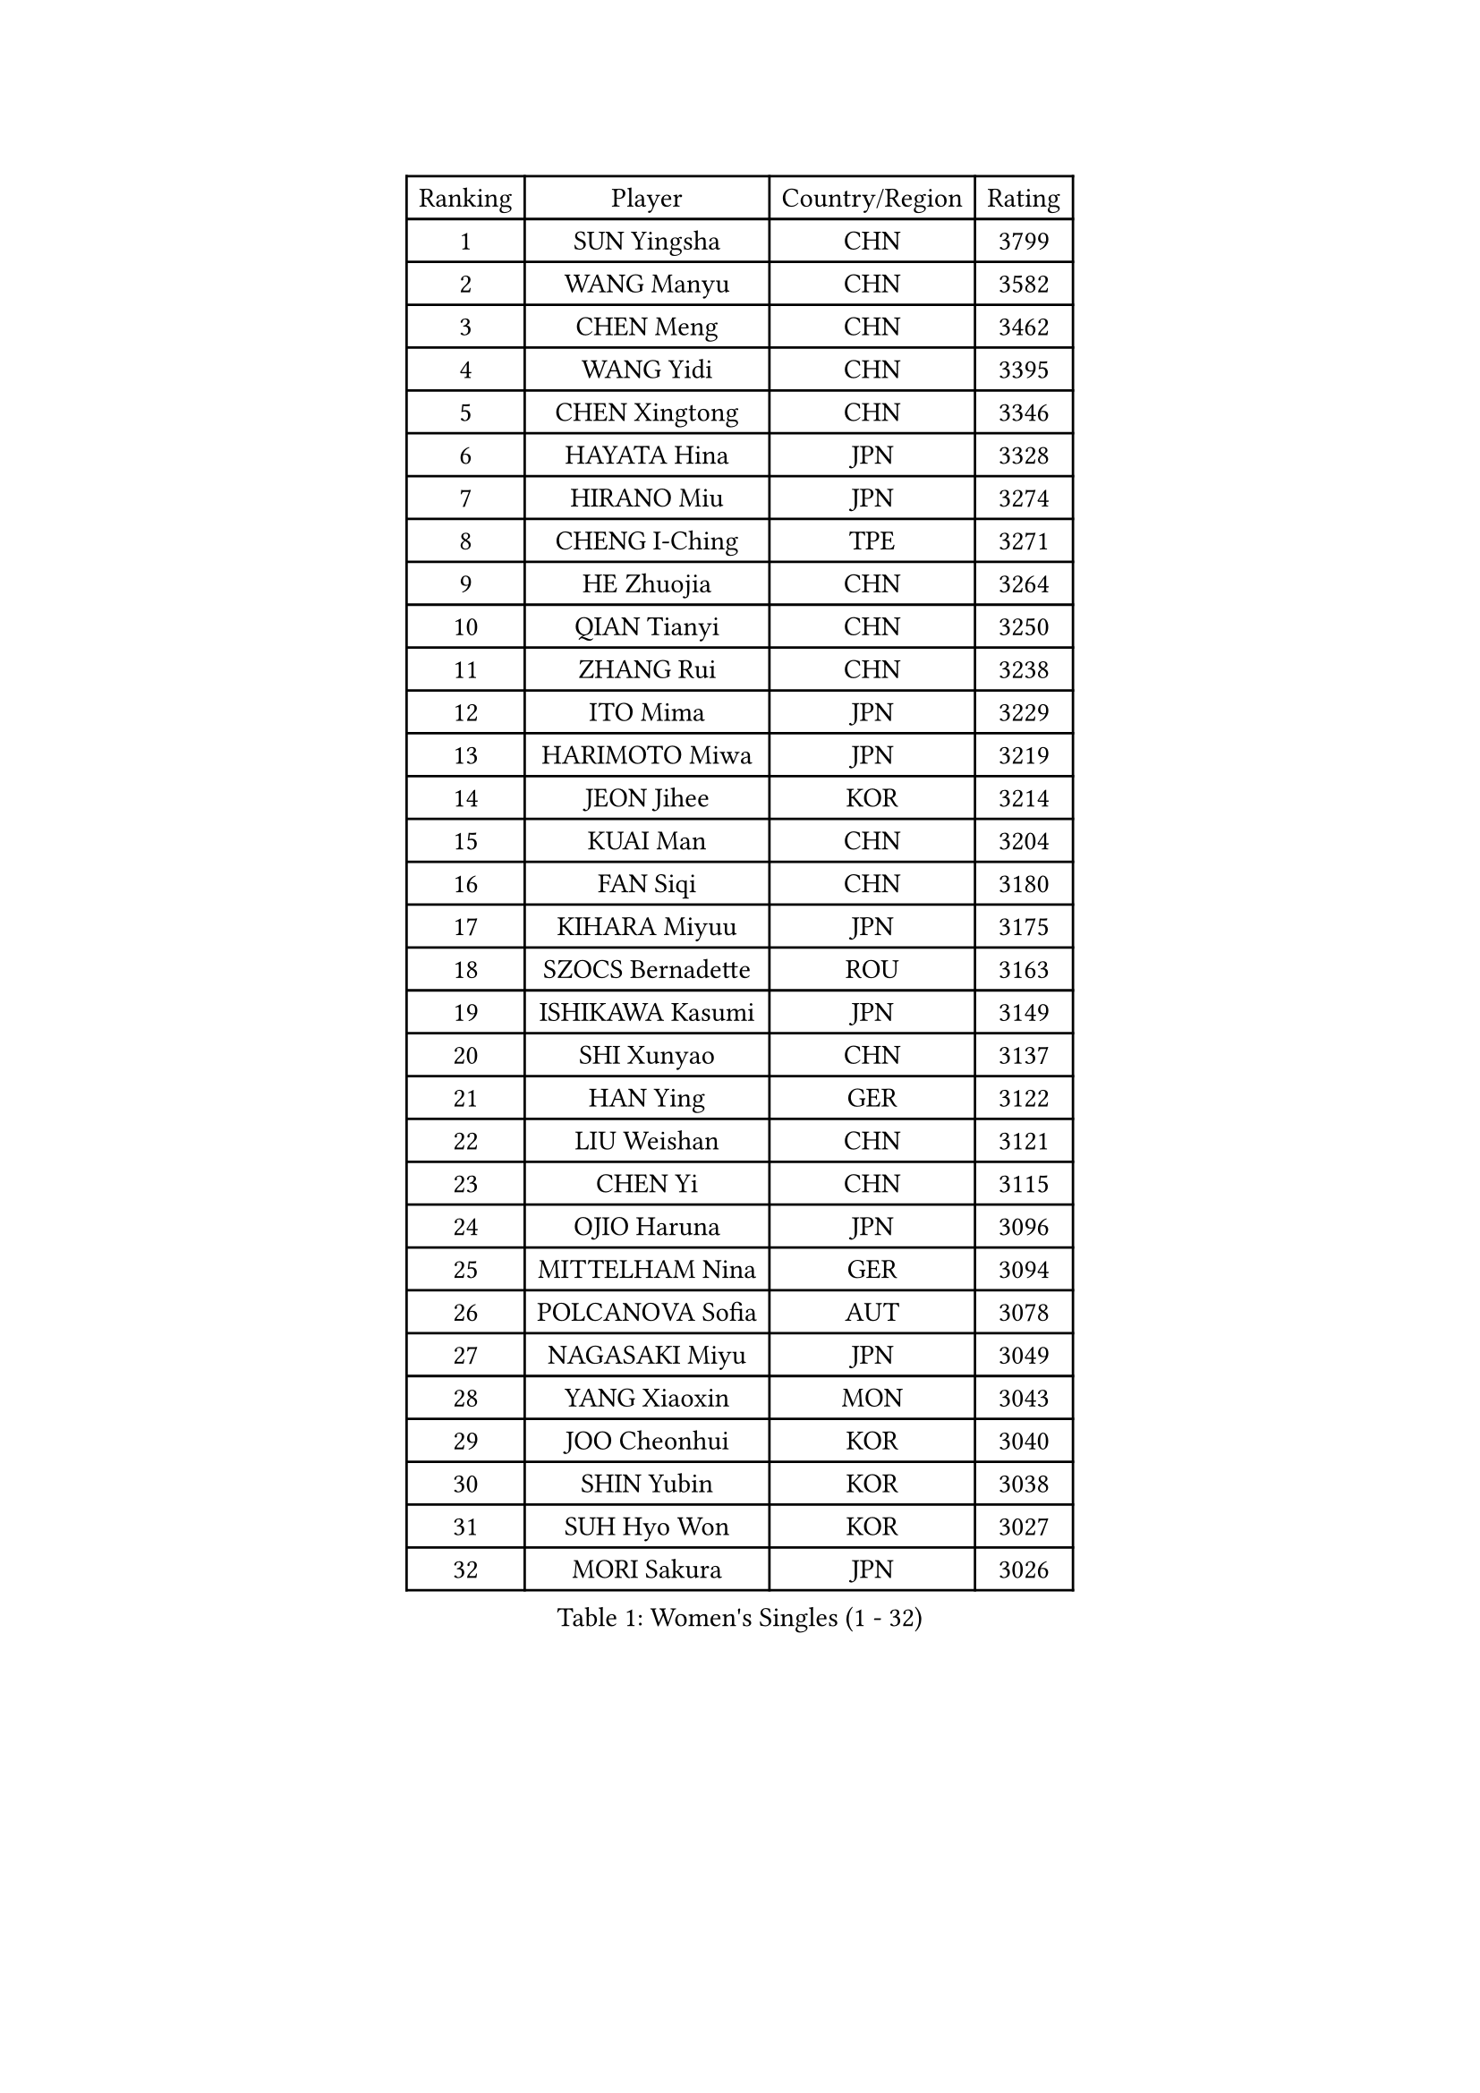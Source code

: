 
#set text(font: ("Courier New", "NSimSun"))
#figure(
  caption: "Women's Singles (1 - 32)",
    table(
      columns: 4,
      [Ranking], [Player], [Country/Region], [Rating],
      [1], [SUN Yingsha], [CHN], [3799],
      [2], [WANG Manyu], [CHN], [3582],
      [3], [CHEN Meng], [CHN], [3462],
      [4], [WANG Yidi], [CHN], [3395],
      [5], [CHEN Xingtong], [CHN], [3346],
      [6], [HAYATA Hina], [JPN], [3328],
      [7], [HIRANO Miu], [JPN], [3274],
      [8], [CHENG I-Ching], [TPE], [3271],
      [9], [HE Zhuojia], [CHN], [3264],
      [10], [QIAN Tianyi], [CHN], [3250],
      [11], [ZHANG Rui], [CHN], [3238],
      [12], [ITO Mima], [JPN], [3229],
      [13], [HARIMOTO Miwa], [JPN], [3219],
      [14], [JEON Jihee], [KOR], [3214],
      [15], [KUAI Man], [CHN], [3204],
      [16], [FAN Siqi], [CHN], [3180],
      [17], [KIHARA Miyuu], [JPN], [3175],
      [18], [SZOCS Bernadette], [ROU], [3163],
      [19], [ISHIKAWA Kasumi], [JPN], [3149],
      [20], [SHI Xunyao], [CHN], [3137],
      [21], [HAN Ying], [GER], [3122],
      [22], [LIU Weishan], [CHN], [3121],
      [23], [CHEN Yi], [CHN], [3115],
      [24], [OJIO Haruna], [JPN], [3096],
      [25], [MITTELHAM Nina], [GER], [3094],
      [26], [POLCANOVA Sofia], [AUT], [3078],
      [27], [NAGASAKI Miyu], [JPN], [3049],
      [28], [YANG Xiaoxin], [MON], [3043],
      [29], [JOO Cheonhui], [KOR], [3040],
      [30], [SHIN Yubin], [KOR], [3038],
      [31], [SUH Hyo Won], [KOR], [3027],
      [32], [MORI Sakura], [JPN], [3026],
    )
  )#pagebreak()

#set text(font: ("Courier New", "NSimSun"))
#figure(
  caption: "Women's Singles (33 - 64)",
    table(
      columns: 4,
      [Ranking], [Player], [Country/Region], [Rating],
      [33], [ANDO Minami], [JPN], [3019],
      [34], [SATO Hitomi], [JPN], [3012],
      [35], [DIAZ Adriana], [PUR], [3003],
      [36], [PYON Song Gyong], [PRK], [2966],
      [37], [PAVADE Prithika], [FRA], [2955],
      [38], [SAMARA Elizabeta], [ROU], [2926],
      [39], [BATRA Manika], [IND], [2926],
      [40], [WU Yangchen], [CHN], [2925],
      [41], [GUO Yuhan], [CHN], [2924],
      [42], [TAKAHASHI Bruna], [BRA], [2913],
      [43], [LI Yake], [CHN], [2908],
      [44], [QIN Yuxuan], [CHN], [2904],
      [45], [DOO Hoi Kem], [HKG], [2904],
      [46], [YANG Yiyun], [CHN], [2896],
      [47], [YUAN Jia Nan], [FRA], [2892],
      [48], [WANG Xiaotong], [CHN], [2891],
      [49], [LEE Zion], [KOR], [2889],
      [50], [PARANANG Orawan], [THA], [2887],
      [51], [KAUFMANN Annett], [GER], [2884],
      [52], [XU Yi], [CHN], [2877],
      [53], [EERLAND Britt], [NED], [2876],
      [54], [ZHANG Lily], [USA], [2875],
      [55], [XIAO Maria], [ESP], [2872],
      [56], [AKULA Sreeja], [IND], [2870],
      [57], [KIM Nayeong], [KOR], [2869],
      [58], [HAN Feier], [CHN], [2864],
      [59], [PESOTSKA Margaryta], [UKR], [2854],
      [60], [DRAGOMAN Andreea], [ROU], [2850],
      [61], [LEE Eunhye], [KOR], [2841],
      [62], [CHIEN Tung-Chuan], [TPE], [2835],
      [63], [QI Fei], [CHN], [2833],
      [64], [KALLBERG Christina], [SWE], [2831],
    )
  )#pagebreak()

#set text(font: ("Courier New", "NSimSun"))
#figure(
  caption: "Women's Singles (65 - 96)",
    table(
      columns: 4,
      [Ranking], [Player], [Country/Region], [Rating],
      [65], [NI Xia Lian], [LUX], [2830],
      [66], [DIACONU Adina], [ROU], [2828],
      [67], [LEE Ho Ching], [HKG], [2826],
      [68], [SHAN Xiaona], [GER], [2822],
      [69], [FAN Shuhan], [CHN], [2820],
      [70], [SASAO Asuka], [JPN], [2817],
      [71], [YANG Ha Eun], [KOR], [2815],
      [72], [ZENG Jian], [SGP], [2805],
      [73], [KIM Hayeong], [KOR], [2804],
      [74], [MESHREF Dina], [EGY], [2792],
      [75], [BAJOR Natalia], [POL], [2786],
      [76], [LI Yu-Jhun], [TPE], [2778],
      [77], [NG Wing Lam], [HKG], [2777],
      [78], [MATELOVA Hana], [CZE], [2768],
      [79], [RAKOVAC Lea], [CRO], [2767],
      [80], [ZHU Sibing], [CHN], [2761],
      [81], [YU Fu], [POR], [2760],
      [82], [CHOI Hyojoo], [KOR], [2759],
      [83], [LIU Yangzi], [AUS], [2751],
      [84], [KIM Byeolnim], [KOR], [2751],
      [85], [POTA Georgina], [HUN], [2740],
      [86], [ZHU Chengzhu], [HKG], [2740],
      [87], [ZHANG Mo], [CAN], [2736],
      [88], [GODA Hana], [EGY], [2728],
      [89], [WANG Amy], [USA], [2726],
      [90], [HUANG Yu-Chiao], [TPE], [2717],
      [91], [WINTER Sabine], [GER], [2716],
      [92], [LIU Hsing-Yin], [TPE], [2715],
      [93], [SHAO Jieni], [POR], [2713],
      [94], [CHEN Szu-Yu], [TPE], [2713],
      [95], [AKAE Kaho], [JPN], [2708],
      [96], [NOMURA Moe], [JPN], [2707],
    )
  )#pagebreak()

#set text(font: ("Courier New", "NSimSun"))
#figure(
  caption: "Women's Singles (97 - 128)",
    table(
      columns: 4,
      [Ranking], [Player], [Country/Region], [Rating],
      [97], [HUANG Yi-Hua], [TPE], [2705],
      [98], [ZHANG Xiangyu], [CHN], [2705],
      [99], [ARAPOVIC Hana], [CRO], [2701],
      [100], [WAN Yuan], [GER], [2701],
      [101], [DE NUTTE Sarah], [LUX], [2701],
      [102], [ZONG Geman], [CHN], [2698],
      [103], [WEGRZYN Katarzyna], [POL], [2697],
      [104], [LIU Jia], [AUT], [2697],
      [105], [MUKHERJEE Sutirtha], [IND], [2693],
      [106], [CIOBANU Irina], [ROU], [2692],
      [107], [SAWETTABUT Jinnipa], [THA], [2690],
      [108], [LUTZ Charlotte], [FRA], [2689],
      [109], [MADARASZ Dora], [HUN], [2687],
      [110], [SURJAN Sabina], [SRB], [2685],
      [111], [MUKHERJEE Ayhika], [IND], [2685],
      [112], [SAWETTABUT Suthasini], [THA], [2683],
      [113], [MORET Rachel], [SUI], [2678],
      [114], [MALOBABIC Ivana], [CRO], [2676],
      [115], [YANG Huijing], [CHN], [2670],
      [116], [KAMATH Archana Girish], [IND], [2659],
      [117], [CHENG Hsien-Tzu], [TPE], [2656],
      [118], [RYU Hanna], [KOR], [2648],
      [119], [TOLIOU Aikaterini], [GRE], [2644],
      [120], [ZAHARIA Elena], [ROU], [2626],
      [121], [SINGEORZAN Ioana], [ROU], [2616],
      [122], [GHORPADE Yashaswini], [IND], [2607],
      [123], [VIVARELLI Debora], [ITA], [2606],
      [124], [CHASSELIN Pauline], [FRA], [2605],
      [125], [LUTZ Camille], [FRA], [2603],
      [126], [BERGSTROM Linda], [SWE], [2602],
      [127], [ZHANG Sofia-Xuan], [ESP], [2601],
      [128], [CHEN Ying-Chen], [TPE], [2601],
    )
  )